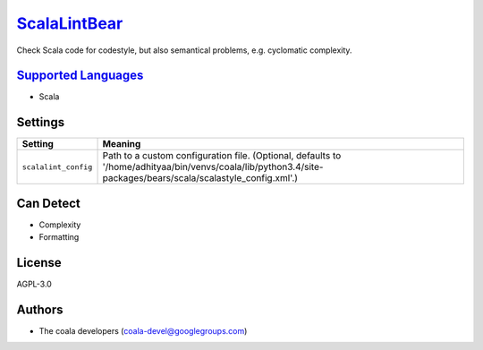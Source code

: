 `ScalaLintBear <https://github.com/coala-analyzer/coala-bears/tree/master/bears/scala/ScalaLintBear.py>`_
=================

Check Scala code for codestyle, but also semantical problems,
e.g. cyclomatic complexity.

`Supported Languages <../README.rst>`_
-----

* Scala

Settings
--------

+-----------------------+--------------------------------------------------------------------------------------------------+
| Setting               |  Meaning                                                                                         |
+=======================+==================================================================================================+
|                       |                                                                                                  |
| ``scalalint_config``  | Path to a custom configuration file. (Optional, defaults to                                      |
|                       | '/home/adhityaa/bin/venvs/coala/lib/python3.4/site-packages/bears/scala/scalastyle_config.xml'.) |
|                       |                                                                                                  |
+-----------------------+--------------------------------------------------------------------------------------------------+


Can Detect
----------

* Complexity
* Formatting

License
-------

AGPL-3.0

Authors
-------

* The coala developers (coala-devel@googlegroups.com)
